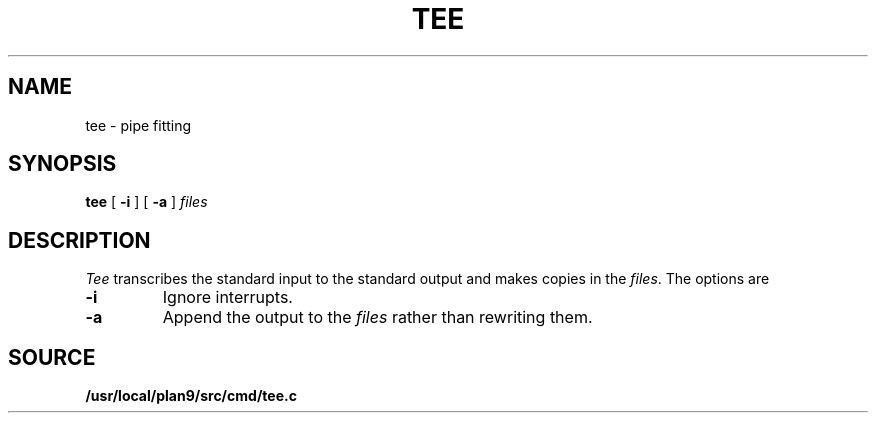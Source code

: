 .TH TEE 1
.SH NAME
tee \- pipe fitting
.SH SYNOPSIS
.B tee
[
.B -i
]
[
.B -a
]
.I files
.SH DESCRIPTION
.I Tee
transcribes the standard input to the standard
output and makes copies in the
.IR files .
The options are
.TP
.B -i
Ignore interrupts.
.TP
.B -a
Append the output to the
.I files
rather than rewriting them.
.SH SOURCE
.B /usr/local/plan9/src/cmd/tee.c
